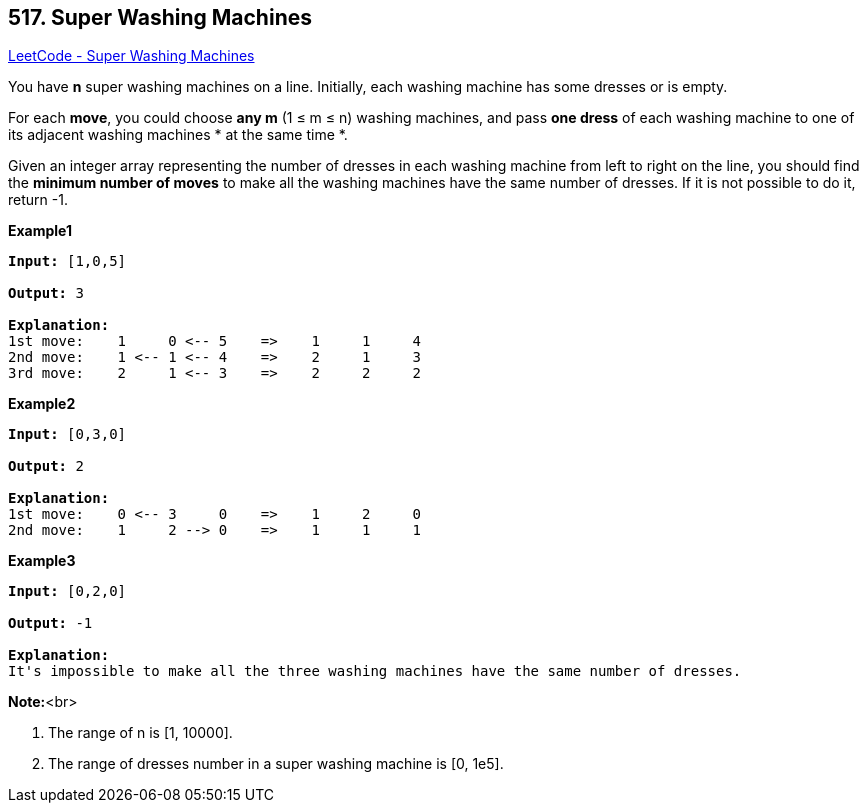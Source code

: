 == 517. Super Washing Machines

https://leetcode.com/problems/super-washing-machines/[LeetCode - Super Washing Machines]

You have *n* super washing machines on a line. Initially, each washing machine has some dresses or is empty. 


For each *move*, you could choose *any m* (1 ≤ m ≤ n) washing machines, and pass *one dress* of each washing machine to one of its adjacent washing machines * at the same time *.  

Given an integer array representing the number of dresses in each washing machine from left to right on the line, you should find the *minimum number of moves* to make all the washing machines have the same number of dresses. If it is not possible to do it, return -1.

*Example1*
[subs="verbatim,quotes,macros"]
----
*Input:* [1,0,5]

*Output:* 3

*Explanation:* 
1st move:    1     0 <-- 5    =>    1     1     4
2nd move:    1 <-- 1 <-- 4    =>    2     1     3    
3rd move:    2     1 <-- 3    =>    2     2     2   
----

*Example2*
[subs="verbatim,quotes,macros"]
----
*Input:* [0,3,0]

*Output:* 2

*Explanation:* 
1st move:    0 <-- 3     0    =>    1     2     0    
2nd move:    1     2 --> 0    =>    1     1     1     
----

*Example3*
[subs="verbatim,quotes,macros"]
----
*Input:* [0,2,0]

*Output:* -1

*Explanation:* 
It's impossible to make all the three washing machines have the same number of dresses. 
----



*Note:*<br>

. The range of n is [1, 10000].
. The range of dresses number in a super washing machine is [0, 1e5].


